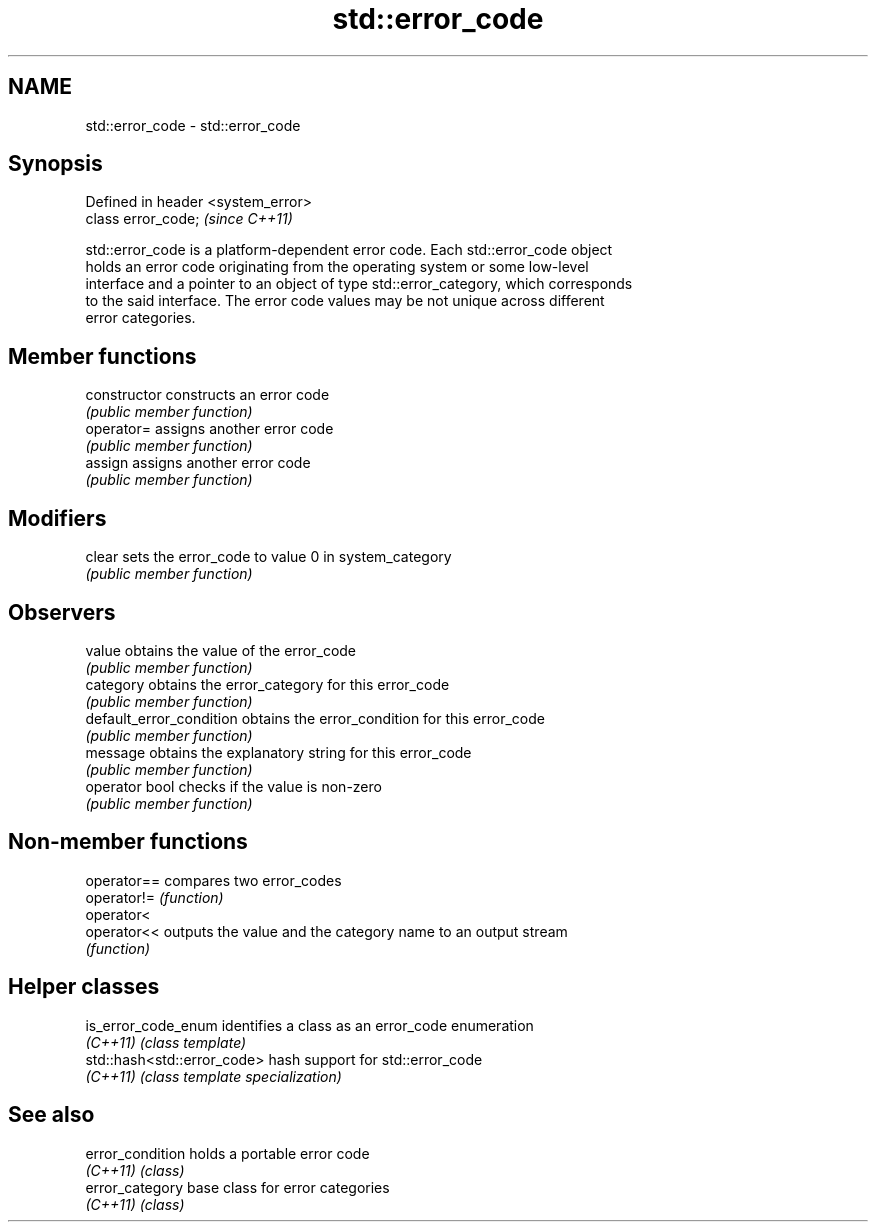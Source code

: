 .TH std::error_code 3 "2018.03.28" "http://cppreference.com" "C++ Standard Libary"
.SH NAME
std::error_code \- std::error_code

.SH Synopsis
   Defined in header <system_error>
   class error_code;                 \fI(since C++11)\fP

   std::error_code is a platform-dependent error code. Each std::error_code object
   holds an error code originating from the operating system or some low-level
   interface and a pointer to an object of type std::error_category, which corresponds
   to the said interface. The error code values may be not unique across different
   error categories.

.SH Member functions

   constructor             constructs an error code
                           \fI(public member function)\fP 
   operator=               assigns another error code
                           \fI(public member function)\fP 
   assign                  assigns another error code
                           \fI(public member function)\fP 
.SH Modifiers
   clear                   sets the error_code to value 0 in system_category
                           \fI(public member function)\fP 
.SH Observers
   value                   obtains the value of the error_code
                           \fI(public member function)\fP 
   category                obtains the error_category for this error_code
                           \fI(public member function)\fP 
   default_error_condition obtains the error_condition for this error_code
                           \fI(public member function)\fP 
   message                 obtains the explanatory string for this error_code
                           \fI(public member function)\fP 
   operator bool           checks if the value is non-zero
                           \fI(public member function)\fP 

.SH Non-member functions

   operator== compares two error_codes
   operator!= \fI(function)\fP 
   operator<
   operator<< outputs the value and the category name to an output stream
              \fI(function)\fP 

.SH Helper classes

   is_error_code_enum         identifies a class as an error_code enumeration
   \fI(C++11)\fP                    \fI(class template)\fP 
   std::hash<std::error_code> hash support for std::error_code
   \fI(C++11)\fP                    \fI(class template specialization)\fP 

.SH See also

   error_condition holds a portable error code
   \fI(C++11)\fP         \fI(class)\fP 
   error_category  base class for error categories
   \fI(C++11)\fP         \fI(class)\fP 
